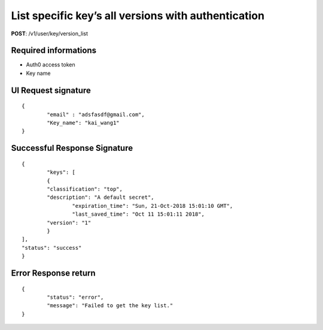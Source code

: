 List specific key’s all versions with authentication
=====================================================

**POST**: /v1/user/key/version_list

Required informations
----------------------

* Auth0 access token
* Key name

UI Request signature
----------------------

::

	{
		"email" : "adsfasdf@gmail.com",
		"Key_name": "kai_wang1"
	}

Successful Response Signature
-------------------------------

::

	{
		"keys": [
        	{
            	"classification": "top",
            	"description": "A default secret",
           		"expiration_time": "Sun, 21-Oct-2018 15:01:10 GMT",
           		"last_saved_time": "Oct 11 15:01:11 2018",
            	"version": "1"
        	}
    	],
    	"status": "success"
	}

Error Response return
-----------------------

::

	{
		"status": "error",
		"message": "Failed to get the key list."
	}